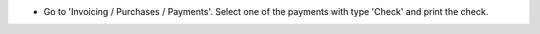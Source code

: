 * Go to 'Invoicing / Purchases / Payments'. Select one of the payments with
  type 'Check' and print the check.
